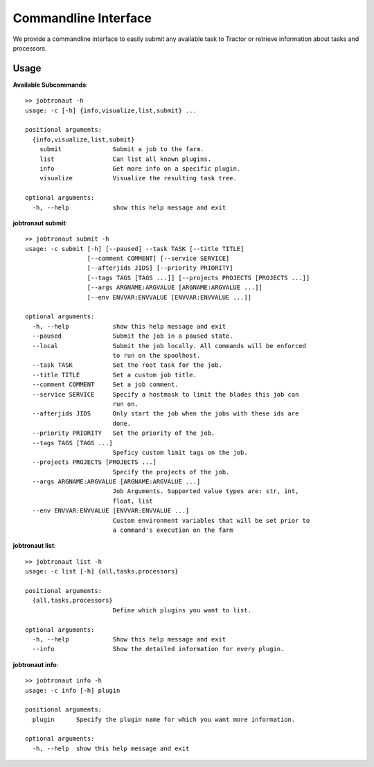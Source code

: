 Commandline Interface
=====================

We provide a commandline interface to easily submit any available task to Tractor or retrieve information about tasks and processors.


Usage
-----

**Available Subcommands**::

    >> jobtronaut -h
    usage: -c [-h] {info,visualize,list,submit} ...

    positional arguments:
      {info,visualize,list,submit}
        submit              Submit a job to the farm.
        list                Can list all known plugins.
        info                Get more info on a specific plugin.
        visualize           Visualize the resulting task tree.

    optional arguments:
      -h, --help            show this help message and exit


**jobtronaut submit**::

    >> jobtronaut submit -h
    usage: -c submit [-h] [--paused] --task TASK [--title TITLE]
                     [--comment COMMENT] [--service SERVICE]
                     [--afterjids JIDS] [--priority PRIORITY]
                     [--tags TAGS [TAGS ...]] [--projects PROJECTS [PROJECTS ...]]
                     [--args ARGNAME:ARGVALUE [ARGNAME:ARGVALUE ...]]
                     [--env ENVVAR:ENVVALUE [ENVVAR:ENVVALUE ...]]

    optional arguments:
      -h, --help            show this help message and exit
      --paused              Submit the job in a paused state.
      --local               Submit the job locally. All commands will be enforced
                            to run on the spoolhost.
      --task TASK           Set the root task for the job.
      --title TITLE         Set a custom job title.
      --comment COMMENT     Set a job comment.
      --service SERVICE     Specify a hostmask to limit the blades this job can
                            run on.
      --afterjids JIDS      Only start the job when the jobs with these ids are
                            done.
      --priority PRIORITY   Set the priority of the job.
      --tags TAGS [TAGS ...]
                            Speficy custom limit tags on the job.
      --projects PROJECTS [PROJECTS ...]
                            Specify the projects of the job.
      --args ARGNAME:ARGVALUE [ARGNAME:ARGVALUE ...]
                            Job Arguments. Supported value types are: str, int,
                            float, list
      --env ENVVAR:ENVVALUE [ENVVAR:ENVVALUE ...]
                            Custom environment variables that will be set prior to
                            a command's execution on the farm


**jobtronaut list**::

    >> jobtronaut list -h
    usage: -c list [-h] {all,tasks,processors}

    positional arguments:
      {all,tasks,processors}
                            Define which plugins you want to list.

    optional arguments:
      -h, --help            Show this help message and exit
      --info                Show the detailed information for every plugin.

**jobtronaut info**::

    >> jobtronaut info -h
    usage: -c info [-h] plugin

    positional arguments:
      plugin      Specify the plugin name for which you want more information.

    optional arguments:
      -h, --help  show this help message and exit

